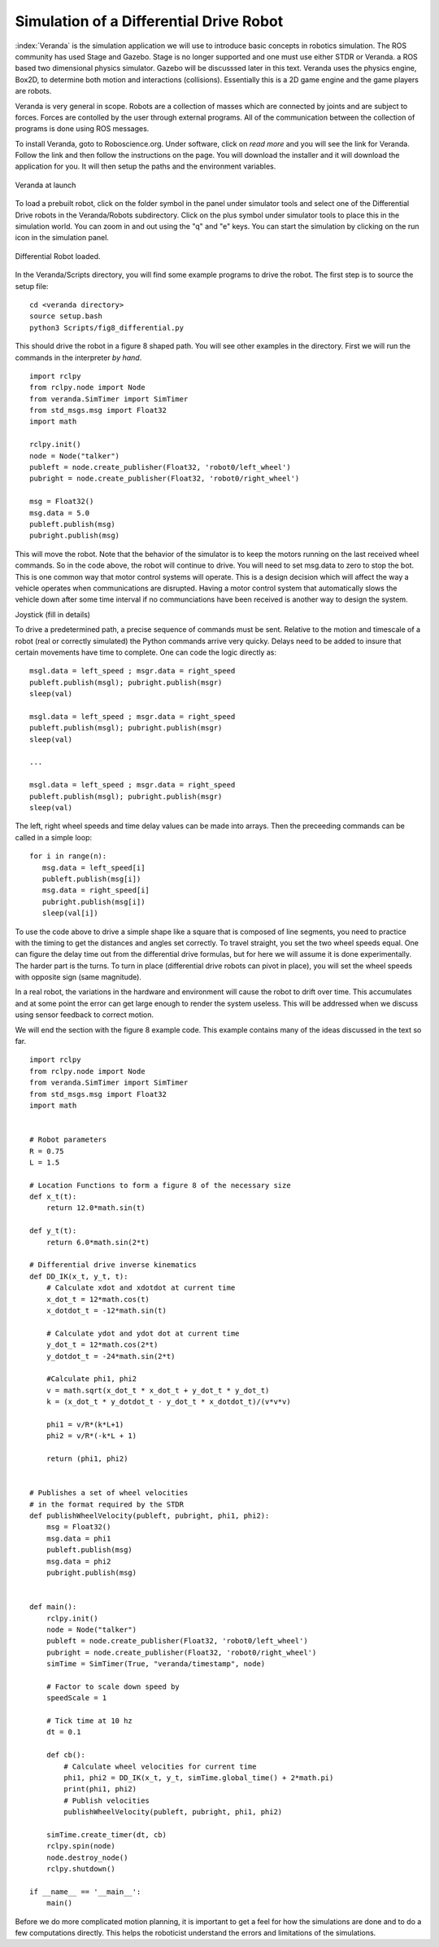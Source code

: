 
Simulation of a Differential Drive Robot
-----------------------------------------

:index:`Veranda` is the simulation application we will use to introduce basic
concepts in robotics simulation.   The ROS community has used
Stage and Gazebo.  Stage is no longer supported and one must use either STDR or Veranda.
a ROS based two dimensional physics simulator. Gazebo will be discusssed
later in this text.  Veranda uses the physics
engine, Box2D, to determine both motion and interactions (collisions).  Essentially
this is a 2D game engine and the game players are robots.

Veranda is very general in scope.  Robots are a collection of masses which are
connected by joints and are subject to forces.   Forces are contolled by
the user through external programs.   All of the communication between the
collection of programs is done using ROS messages.

To install Veranda, goto to Roboscience.org.  Under software, click on *read more*
and you will see the link for Veranda.  Follow the link and then follow the
instructions on the page.   You will download the installer and it will
download the application for you.  It will then setup the paths and the
environment variables.

.. _`fig:veranda0`:
.. figure:: SimulationFigures/Veranda0.png
   :width: 80%
   :align: center

   Veranda at launch

To load a prebuilt robot, click on the folder symbol in the panel under simulator
tools and select one of the Differential Drive robots in the Veranda/Robots subdirectory.
Click on the plus symbol under simulator tools to place this in the simulation
world.   You can zoom in and out using the "q" and "e" keys.  You can start
the simulation by clicking on the run icon in the simulation panel.

.. _`fig:veranda1`:
.. figure:: SimulationFigures/Veranda1.png
   :width: 80%
   :align: center

   Differential Robot loaded.

In the Veranda/Scripts directory, you will find some example programs to
drive the robot.   The first step is to source the setup file:

::

   cd <veranda directory>
   source setup.bash
   python3 Scripts/fig8_differential.py

This should drive the robot in a figure 8 shaped path.   You will see other
examples in the directory.  First we will run the commands in the interpreter
*by hand*.

::

   import rclpy
   from rclpy.node import Node
   from veranda.SimTimer import SimTimer
   from std_msgs.msg import Float32
   import math

   rclpy.init()
   node = Node("talker")
   publeft = node.create_publisher(Float32, 'robot0/left_wheel')
   pubright = node.create_publisher(Float32, 'robot0/right_wheel')

   msg = Float32()
   msg.data = 5.0
   publeft.publish(msg)
   pubright.publish(msg)

This will move the robot.  Note that the behavior of the simulator is to
keep the motors running on the last received wheel commands.   So in the
code above, the robot will continue to drive.  You will need to set msg.data
to zero to stop the bot.  This is one common way that motor control systems
will operate.  This is a design decision which will affect the way a
vehicle operates when communications are disrupted.  Having a motor control
system that automatically slows the vehicle down after some time interval
if no communciations have been received is another way to design  the system.

Joystick (fill in details)

To drive a predetermined path, a precise sequence of commands must be sent.
Relative to the motion and timescale of a robot (real or correctly simulated)
the Python commands arrive very quicky.  Delays need to be added to insure
that certain movements have time to complete.  One can code the logic
directly as:

::

   msgl.data = left_speed ; msgr.data = right_speed
   publeft.publish(msgl); pubright.publish(msgr)
   sleep(val)

   msgl.data = left_speed ; msgr.data = right_speed
   publeft.publish(msgl); pubright.publish(msgr)
   sleep(val)

   ...

   msgl.data = left_speed ; msgr.data = right_speed
   publeft.publish(msgl); pubright.publish(msgr)
   sleep(val)

The left, right wheel speeds and time delay values can be made into arrays.
Then the preceeding commands can be called in a simple loop:

::

   for i in range(n):
      msg.data = left_speed[i]
      publeft.publish(msg[i])
      msg.data = right_speed[i]
      pubright.publish(msg[i])
      sleep(val[i])

To use the code above to drive a simple shape like a square that is
composed of line segments, you need to practice with
the timing to get the distances and angles set correctly.
To travel straight, you set the two wheel speeds equal.  One can figure
the delay time out from the differential drive formulas, but for here we
will assume it is done experimentally.   The harder part is the turns.
To turn in place (differential drive robots can pivot in place),
you will set the wheel speeds with opposite sign (same magnitude).

In a real robot, the variations in the hardware and environment will cause
the robot to drift over time.  This accumulates and at some point the error
can get large enough to render the system useless.  This will be addressed
when we discuss using sensor feedback to correct motion.

We will end the section with the figure 8 example code.  This example contains
many of the ideas discussed in the text so far.
::

   import rclpy
   from rclpy.node import Node
   from veranda.SimTimer import SimTimer
   from std_msgs.msg import Float32
   import math


   # Robot parameters
   R = 0.75
   L = 1.5

   # Location Functions to form a figure 8 of the necessary size
   def x_t(t):
       return 12.0*math.sin(t)

   def y_t(t):
       return 6.0*math.sin(2*t)

   # Differential drive inverse kinematics
   def DD_IK(x_t, y_t, t):
       # Calculate xdot and xdotdot at current time
       x_dot_t = 12*math.cos(t)
       x_dotdot_t = -12*math.sin(t)

       # Calculate ydot and ydot dot at current time
       y_dot_t = 12*math.cos(2*t)
       y_dotdot_t = -24*math.sin(2*t)

       #Calculate phi1, phi2
       v = math.sqrt(x_dot_t * x_dot_t + y_dot_t * y_dot_t)
       k = (x_dot_t * y_dotdot_t - y_dot_t * x_dotdot_t)/(v*v*v)

       phi1 = v/R*(k*L+1)
       phi2 = v/R*(-k*L + 1)

       return (phi1, phi2)


   # Publishes a set of wheel velocities
   # in the format required by the STDR
   def publishWheelVelocity(publeft, pubright, phi1, phi2):
       msg = Float32()
       msg.data = phi1
       publeft.publish(msg)
       msg.data = phi2
       pubright.publish(msg)


   def main():
       rclpy.init()
       node = Node("talker")
       publeft = node.create_publisher(Float32, 'robot0/left_wheel')
       pubright = node.create_publisher(Float32, 'robot0/right_wheel')
       simTime = SimTimer(True, "veranda/timestamp", node)

       # Factor to scale down speed by
       speedScale = 1

       # Tick time at 10 hz
       dt = 0.1

       def cb():
           # Calculate wheel velocities for current time
           phi1, phi2 = DD_IK(x_t, y_t, simTime.global_time() + 2*math.pi)
           print(phi1, phi2)
           # Publish velocities
           publishWheelVelocity(publeft, pubright, phi1, phi2)

       simTime.create_timer(dt, cb)
       rclpy.spin(node)
       node.destroy_node()
       rclpy.shutdown()

   if __name__ == '__main__':
       main()

Before we do more complicated motion planning, it is important to get a feel
for how the simulations are done and to do a few computations directly.  This
helps the roboticist understand the errors and limitations of the simulations.
